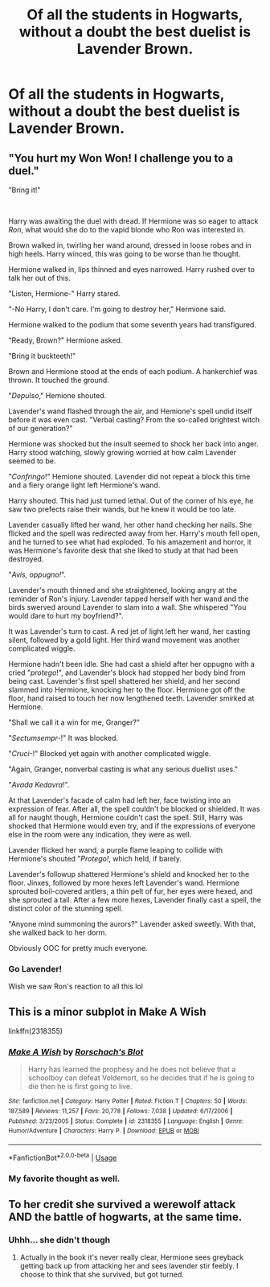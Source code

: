 #+TITLE: Of all the students in Hogwarts, without a doubt the best duelist is Lavender Brown.

* Of all the students in Hogwarts, without a doubt the best duelist is Lavender Brown.
:PROPERTIES:
:Author: LordUltimus92
:Score: 25
:DateUnix: 1591882748.0
:DateShort: 2020-Jun-11
:FlairText: Prompt
:END:

** "You hurt my Won Won! I challenge you to a duel."

"Bring it!"

​

Harry was awaiting the duel with dread. If Hermione was so eager to attack /Ron/, what would she do to the vapid blonde who Ron was interested in.

Brown walked in, twirling her wand around, dressed in loose robes and in high heels. Harry winced, this was going to be worse than he thought.

Hermione walked in, lips thinned and eyes narrowed. Harry rushed over to talk her out of this.

"Listen, Hermione-" Harry stared.

"-No Harry, I don't care. I'm going to destroy her," Hermione said.

Hermione walked to the podium that some seventh years had transfigured.

"Ready, Brown?" Hermione asked.

"Bring it buckteeth!"

Brown and Hermione stood at the ends of each podium. A hankerchief was thrown. It touched the ground.

"/Depulso/," Hemione shouted.

Lavender's wand flashed through the air, and Hemione's spell undid itself before it was even cast. "Verbal casting? From the so-called brightest witch of our generation?"

Hermione was shocked but the insult seemed to shock her back into anger. Harry stood watching, slowly growing worried at how calm Lavender seemed to be.

"/Confringo/!" Hemione shouted. Lavender did not repeat a block this time and a fiery orange light left Hermione's wand.

Harry shouted. This had just turned lethal. Out of the corner of his eye, he saw two prefects raise their wands, but he knew it would be too late.

Lavender casually lifted her wand, her other hand checking her nails. She flicked and the spell was redirected away from her. Harry's mouth fell open, and he turned to see what had exploded. To his amazement and horror, it was Hermione's favorite desk that she liked to study at that had been destroyed.

"/Avis, oppugno!/".

Lavender's mouth thinned and she straightened, looking angry at the reminder of Ron's injury. Lavender tapped herself with her wand and the birds swerved around Lavender to slam into a wall. She whispered "You would dare to hurt my boyfriend?".

It was Lavender's turn to cast. A red jet of light left her wand, her casting silent, followed by a gold light. Her third wand movement was another complicated wiggle.

Hermione hadn't been idle. She had cast a shield after her oppugno with a cried "/protego/!", and Lavender's block had stopped her body bind from being cast. Lavender's first spell shattered her shield, and her second slammed into Hermione, knocking her to the floor. Hermione got off the floor, hand raised to touch her now lengthened teeth. Lavender smirked at Hermione.

"Shall we call it a win for me, Granger?"

"/Sectumsempr-/!" It was blocked.

"/Cruci/-!" Blocked yet again with another complicated wiggle.

"Again, Granger, nonverbal casting is what any serious duellist uses."

"/Avada Kedavra/!".

At that Lavender's facade of calm had left her, face twisting into an expression of fear. After all, the spell couldn't be blocked or shielded. It was all for naught though, Hermione couldn't cast the spell. Still, Harry was shocked that Hermione would even try, and if the expressions of everyone else in the room were any indication, they were as well.

Lavender flicked her wand, a purple flame leaping to collide with Hermione's shouted "/Protego!/, which held, if barely.

Lavender's followup shattered Hermione's shield and knocked her to the floor. Jinxes, followed by more hexes left Lavender's wand. Hermione sprouted boil-covered antlers, a thin pelt of fur, her eyes were hexed, and she sprouted a tail. After a few more hexes, Lavender finally cast a spell, the distinct color of the stunning spell.

"Anyone mind summoning the aurors?" Lavender asked sweetly. With that, she walked back to her dorm.

Obviously OOC for pretty much everyone.
:PROPERTIES:
:Author: Impossible-Poetry
:Score: 19
:DateUnix: 1591904221.0
:DateShort: 2020-Jun-12
:END:

*** Go Lavender!

Wish we saw Ron's reaction to all this lol
:PROPERTIES:
:Author: YOB1997
:Score: 8
:DateUnix: 1591919289.0
:DateShort: 2020-Jun-12
:END:


** This is a minor subplot in Make A Wish

linkffn(2318355)
:PROPERTIES:
:Author: KonoCrowleyDa
:Score: 10
:DateUnix: 1591884197.0
:DateShort: 2020-Jun-11
:END:

*** [[https://www.fanfiction.net/s/2318355/1/][*/Make A Wish/*]] by [[https://www.fanfiction.net/u/686093/Rorschach-s-Blot][/Rorschach's Blot/]]

#+begin_quote
  Harry has learned the prophesy and he does not believe that a schoolboy can defeat Voldemort, so he decides that if he is going to die then he is first going to live.
#+end_quote

^{/Site/:} ^{fanfiction.net} ^{*|*} ^{/Category/:} ^{Harry} ^{Potter} ^{*|*} ^{/Rated/:} ^{Fiction} ^{T} ^{*|*} ^{/Chapters/:} ^{50} ^{*|*} ^{/Words/:} ^{187,589} ^{*|*} ^{/Reviews/:} ^{11,257} ^{*|*} ^{/Favs/:} ^{20,778} ^{*|*} ^{/Follows/:} ^{7,038} ^{*|*} ^{/Updated/:} ^{6/17/2006} ^{*|*} ^{/Published/:} ^{3/23/2005} ^{*|*} ^{/Status/:} ^{Complete} ^{*|*} ^{/id/:} ^{2318355} ^{*|*} ^{/Language/:} ^{English} ^{*|*} ^{/Genre/:} ^{Humor/Adventure} ^{*|*} ^{/Characters/:} ^{Harry} ^{P.} ^{*|*} ^{/Download/:} ^{[[http://www.ff2ebook.com/old/ffn-bot/index.php?id=2318355&source=ff&filetype=epub][EPUB]]} ^{or} ^{[[http://www.ff2ebook.com/old/ffn-bot/index.php?id=2318355&source=ff&filetype=mobi][MOBI]]}

--------------

*FanfictionBot*^{2.0.0-beta} | [[https://github.com/tusing/reddit-ffn-bot/wiki/Usage][Usage]]
:PROPERTIES:
:Author: FanfictionBot
:Score: 4
:DateUnix: 1591884210.0
:DateShort: 2020-Jun-11
:END:


*** My favorite thought as well.
:PROPERTIES:
:Author: Vercalos
:Score: 3
:DateUnix: 1591895971.0
:DateShort: 2020-Jun-11
:END:


** To her credit she survived a werewolf attack AND the battle of hogwarts, at the same time.
:PROPERTIES:
:Author: dead_in_a_ditch_pbly
:Score: 3
:DateUnix: 1591984283.0
:DateShort: 2020-Jun-12
:END:

*** Uhhh... she didn't though
:PROPERTIES:
:Author: dancortens
:Score: 2
:DateUnix: 1592090310.0
:DateShort: 2020-Jun-14
:END:

**** Actually in the book it's never really clear, Hermione sees greyback getting back up from attacking her and sees lavender stir feebly. I choose to think that she survived, but got turned.
:PROPERTIES:
:Author: dead_in_a_ditch_pbly
:Score: 3
:DateUnix: 1592100614.0
:DateShort: 2020-Jun-14
:END:
